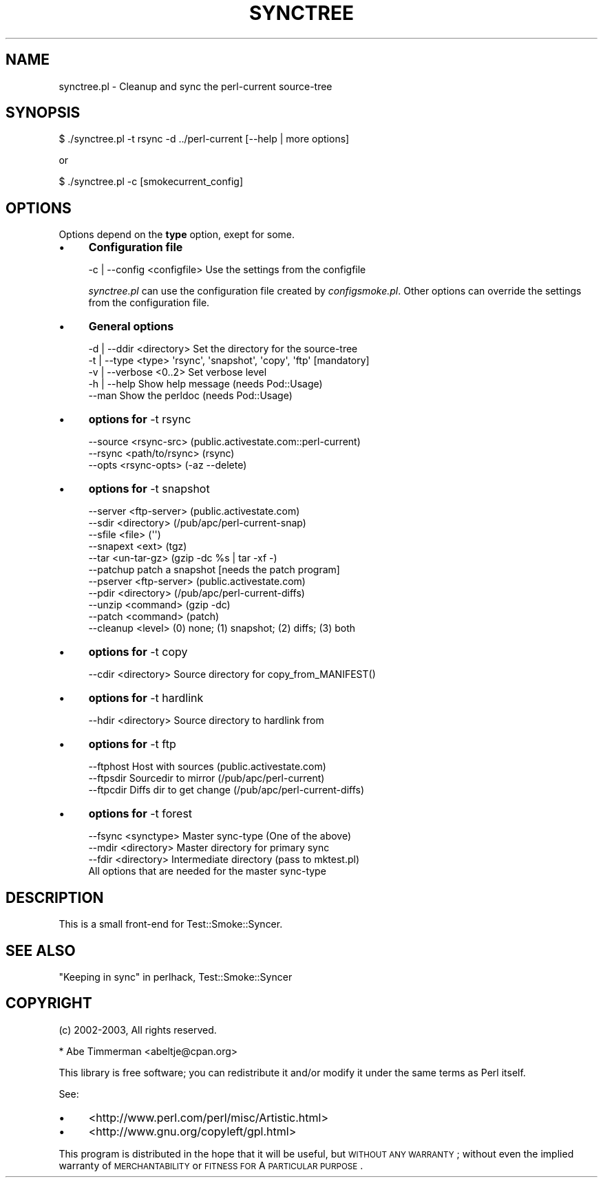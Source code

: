 .\" Automatically generated by Pod::Man 2.25 (Pod::Simple 3.16)
.\"
.\" Standard preamble:
.\" ========================================================================
.de Sp \" Vertical space (when we can't use .PP)
.if t .sp .5v
.if n .sp
..
.de Vb \" Begin verbatim text
.ft CW
.nf
.ne \\$1
..
.de Ve \" End verbatim text
.ft R
.fi
..
.\" Set up some character translations and predefined strings.  \*(-- will
.\" give an unbreakable dash, \*(PI will give pi, \*(L" will give a left
.\" double quote, and \*(R" will give a right double quote.  \*(C+ will
.\" give a nicer C++.  Capital omega is used to do unbreakable dashes and
.\" therefore won't be available.  \*(C` and \*(C' expand to `' in nroff,
.\" nothing in troff, for use with C<>.
.tr \(*W-
.ds C+ C\v'-.1v'\h'-1p'\s-2+\h'-1p'+\s0\v'.1v'\h'-1p'
.ie n \{\
.    ds -- \(*W-
.    ds PI pi
.    if (\n(.H=4u)&(1m=24u) .ds -- \(*W\h'-12u'\(*W\h'-12u'-\" diablo 10 pitch
.    if (\n(.H=4u)&(1m=20u) .ds -- \(*W\h'-12u'\(*W\h'-8u'-\"  diablo 12 pitch
.    ds L" ""
.    ds R" ""
.    ds C` ""
.    ds C' ""
'br\}
.el\{\
.    ds -- \|\(em\|
.    ds PI \(*p
.    ds L" ``
.    ds R" ''
'br\}
.\"
.\" Escape single quotes in literal strings from groff's Unicode transform.
.ie \n(.g .ds Aq \(aq
.el       .ds Aq '
.\"
.\" If the F register is turned on, we'll generate index entries on stderr for
.\" titles (.TH), headers (.SH), subsections (.SS), items (.Ip), and index
.\" entries marked with X<> in POD.  Of course, you'll have to process the
.\" output yourself in some meaningful fashion.
.ie \nF \{\
.    de IX
.    tm Index:\\$1\t\\n%\t"\\$2"
..
.    nr % 0
.    rr F
.\}
.el \{\
.    de IX
..
.\}
.\"
.\" Accent mark definitions (@(#)ms.acc 1.5 88/02/08 SMI; from UCB 4.2).
.\" Fear.  Run.  Save yourself.  No user-serviceable parts.
.    \" fudge factors for nroff and troff
.if n \{\
.    ds #H 0
.    ds #V .8m
.    ds #F .3m
.    ds #[ \f1
.    ds #] \fP
.\}
.if t \{\
.    ds #H ((1u-(\\\\n(.fu%2u))*.13m)
.    ds #V .6m
.    ds #F 0
.    ds #[ \&
.    ds #] \&
.\}
.    \" simple accents for nroff and troff
.if n \{\
.    ds ' \&
.    ds ` \&
.    ds ^ \&
.    ds , \&
.    ds ~ ~
.    ds /
.\}
.if t \{\
.    ds ' \\k:\h'-(\\n(.wu*8/10-\*(#H)'\'\h"|\\n:u"
.    ds ` \\k:\h'-(\\n(.wu*8/10-\*(#H)'\`\h'|\\n:u'
.    ds ^ \\k:\h'-(\\n(.wu*10/11-\*(#H)'^\h'|\\n:u'
.    ds , \\k:\h'-(\\n(.wu*8/10)',\h'|\\n:u'
.    ds ~ \\k:\h'-(\\n(.wu-\*(#H-.1m)'~\h'|\\n:u'
.    ds / \\k:\h'-(\\n(.wu*8/10-\*(#H)'\z\(sl\h'|\\n:u'
.\}
.    \" troff and (daisy-wheel) nroff accents
.ds : \\k:\h'-(\\n(.wu*8/10-\*(#H+.1m+\*(#F)'\v'-\*(#V'\z.\h'.2m+\*(#F'.\h'|\\n:u'\v'\*(#V'
.ds 8 \h'\*(#H'\(*b\h'-\*(#H'
.ds o \\k:\h'-(\\n(.wu+\w'\(de'u-\*(#H)/2u'\v'-.3n'\*(#[\z\(de\v'.3n'\h'|\\n:u'\*(#]
.ds d- \h'\*(#H'\(pd\h'-\w'~'u'\v'-.25m'\f2\(hy\fP\v'.25m'\h'-\*(#H'
.ds D- D\\k:\h'-\w'D'u'\v'-.11m'\z\(hy\v'.11m'\h'|\\n:u'
.ds th \*(#[\v'.3m'\s+1I\s-1\v'-.3m'\h'-(\w'I'u*2/3)'\s-1o\s+1\*(#]
.ds Th \*(#[\s+2I\s-2\h'-\w'I'u*3/5'\v'-.3m'o\v'.3m'\*(#]
.ds ae a\h'-(\w'a'u*4/10)'e
.ds Ae A\h'-(\w'A'u*4/10)'E
.    \" corrections for vroff
.if v .ds ~ \\k:\h'-(\\n(.wu*9/10-\*(#H)'\s-2\u~\d\s+2\h'|\\n:u'
.if v .ds ^ \\k:\h'-(\\n(.wu*10/11-\*(#H)'\v'-.4m'^\v'.4m'\h'|\\n:u'
.    \" for low resolution devices (crt and lpr)
.if \n(.H>23 .if \n(.V>19 \
\{\
.    ds : e
.    ds 8 ss
.    ds o a
.    ds d- d\h'-1'\(ga
.    ds D- D\h'-1'\(hy
.    ds th \o'bp'
.    ds Th \o'LP'
.    ds ae ae
.    ds Ae AE
.\}
.rm #[ #] #H #V #F C
.\" ========================================================================
.\"
.IX Title "SYNCTREE 1"
.TH SYNCTREE 1 "2010-08-27" "perl v5.12.3" "User Contributed Perl Documentation"
.\" For nroff, turn off justification.  Always turn off hyphenation; it makes
.\" way too many mistakes in technical documents.
.if n .ad l
.nh
.SH "NAME"
synctree.pl \- Cleanup and sync the perl\-current source\-tree
.SH "SYNOPSIS"
.IX Header "SYNOPSIS"
.Vb 1
\&    $ ./synctree.pl \-t rsync \-d ../perl\-current [\-\-help | more options]
.Ve
.PP
or
.PP
.Vb 1
\&   $ ./synctree.pl \-c [smokecurrent_config]
.Ve
.SH "OPTIONS"
.IX Header "OPTIONS"
Options depend on the \fBtype\fR option, exept for some.
.IP "\(bu" 4
\&\fBConfiguration file\fR
.Sp
.Vb 1
\&    \-c | \-\-config <configfile> Use the settings from the configfile
.Ve
.Sp
\&\fIsynctree.pl\fR can use the configuration file created by \fIconfigsmoke.pl\fR.
Other options can override the settings from the configuration file.
.IP "\(bu" 4
\&\fBGeneral options\fR
.Sp
.Vb 2
\&    \-d | \-\-ddir <directory>  Set the directory for the source\-tree
\&    \-t | \-\-type <type>       \*(Aqrsync\*(Aq, \*(Aqsnapshot\*(Aq, \*(Aqcopy\*(Aq, \*(Aqftp\*(Aq [mandatory]
\&
\&    \-v | \-\-verbose <0..2>    Set verbose level
\&    \-h | \-\-help              Show help message (needs Pod::Usage)
\&    \-\-man                    Show the perldoc  (needs Pod::Usage)
.Ve
.IP "\(bu" 4
\&\fBoptions for\fR \-t rsync
.Sp
.Vb 3
\&    \-\-source <rsync\-src>     (public.activestate.com::perl\-current)
\&    \-\-rsync <path/to/rsync>  (rsync)
\&    \-\-opts <rsync\-opts>      (\-az \-\-delete)
.Ve
.IP "\(bu" 4
\&\fBoptions for\fR \-t snapshot
.Sp
.Vb 5
\&    \-\-server <ftp\-server>    (public.activestate.com)
\&    \-\-sdir <directory>       (/pub/apc/perl\-current\-snap)
\&    \-\-sfile <file>           (\*(Aq\*(Aq)
\&    \-\-snapext <ext>          (tgz)
\&    \-\-tar <un\-tar\-gz>        (gzip \-dc %s | tar \-xf \-)
\&
\&    \-\-patchup                patch a snapshot [needs the patch program]
\&    \-\-pserver <ftp\-server>   (public.activestate.com)
\&    \-\-pdir <directory>       (/pub/apc/perl\-current\-diffs)
\&    \-\-unzip <command>        (gzip \-dc)
\&    \-\-patch <command>        (patch)
\&    \-\-cleanup <level>        (0) none; (1) snapshot; (2) diffs; (3) both
.Ve
.IP "\(bu" 4
\&\fBoptions for\fR \-t copy
.Sp
.Vb 1
\&    \-\-cdir <directory>       Source directory for copy_from_MANIFEST()
.Ve
.IP "\(bu" 4
\&\fBoptions for\fR \-t hardlink
.Sp
.Vb 1
\&    \-\-hdir <directory>     Source directory to hardlink from
.Ve
.IP "\(bu" 4
\&\fBoptions for\fR \-t ftp
.Sp
.Vb 3
\&    \-\-ftphost              Host with sources (public.activestate.com)
\&    \-\-ftpsdir              Sourcedir to mirror (/pub/apc/perl\-current)
\&    \-\-ftpcdir              Diffs dir to get change (/pub/apc/perl\-current\-diffs)
.Ve
.IP "\(bu" 4
\&\fBoptions for\fR \-t forest
.Sp
.Vb 4
\&    \-\-fsync <synctype>       Master sync\-type (One of the above)
\&    \-\-mdir <directory>       Master directory for primary sync
\&    \-\-fdir <directory>       Intermediate directory (pass to mktest.pl)
\&    All options that are needed for the master sync\-type
.Ve
.SH "DESCRIPTION"
.IX Header "DESCRIPTION"
This is a small front-end for Test::Smoke::Syncer.
.SH "SEE ALSO"
.IX Header "SEE ALSO"
\&\*(L"Keeping in sync\*(R" in perlhack, Test::Smoke::Syncer
.SH "COPYRIGHT"
.IX Header "COPYRIGHT"
(c) 2002\-2003, All rights reserved.
.PP
.Vb 1
\&  * Abe Timmerman <abeltje@cpan.org>
.Ve
.PP
This library is free software; you can redistribute it and/or modify
it under the same terms as Perl itself.
.PP
See:
.IP "\(bu" 4
<http://www.perl.com/perl/misc/Artistic.html>
.IP "\(bu" 4
<http://www.gnu.org/copyleft/gpl.html>
.PP
This program is distributed in the hope that it will be useful,
but \s-1WITHOUT\s0 \s-1ANY\s0 \s-1WARRANTY\s0; without even the implied warranty of
\&\s-1MERCHANTABILITY\s0 or \s-1FITNESS\s0 \s-1FOR\s0 A \s-1PARTICULAR\s0 \s-1PURPOSE\s0.

